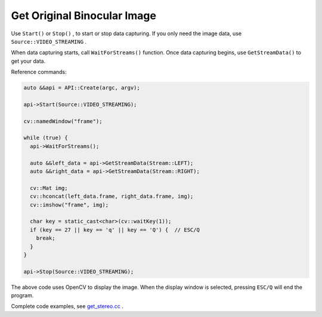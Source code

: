 .. _data_get_stereo:

Get Original Binocular Image
=============================

Use ``Start()`` or ``Stop()`` , to start or stop data capturing. If you only need the image data, use ``Source::VIDEO_STREAMING`` .

When data capturing starts, call ``WaitForStreams()`` function. Once data capturing begins, use ``GetStreamData()`` to get your data.

Reference commands:

.. code-block:: c++

  auto &&api = API::Create(argc, argv);

  api->Start(Source::VIDEO_STREAMING);

  cv::namedWindow("frame");

  while (true) {
    api->WaitForStreams();

    auto &&left_data = api->GetStreamData(Stream::LEFT);
    auto &&right_data = api->GetStreamData(Stream::RIGHT);

    cv::Mat img;
    cv::hconcat(left_data.frame, right_data.frame, img);
    cv::imshow("frame", img);

    char key = static_cast<char>(cv::waitKey(1));
    if (key == 27 || key == 'q' || key == 'Q') {  // ESC/Q
      break;
    }
  }

  api->Stop(Source::VIDEO_STREAMING);

The above code uses OpenCV to display the image. When the display window is selected, pressing ``ESC/Q`` will end the program.

Complete code examples, see `get_stereo.cc <https://github.com/slightech/MYNT-EYE-S-SDK/blob/master/samples/camera_with_junior_device_api.cc>`_ .
